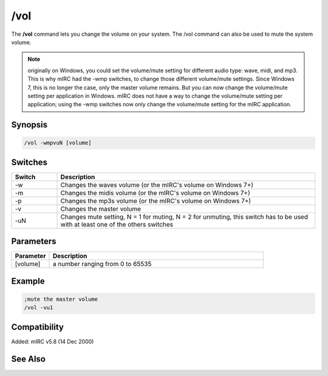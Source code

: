 /vol
====

The **/vol** command lets you change the volume on your system. The /vol command can also be used to mute the system volume.

.. note:: originally on Windows, you could set the volume/mute setting for different audio type: wave, midi, and mp3. This is why mIRC had the -wmp switches, to change those different volume/mute settings. Since Windows 7, this is no longer the case, only the master volume remains. But you can now change the volume/mute setting per application in Windows. mIRC does not have a way to change the volume/mute setting per application; using the -wmp switches now only change the volume/mute setting for the mIRC application.

Synopsis
--------

.. code:: text

    /vol -wmpvuN [volume]

Switches
--------

.. list-table::
    :widths: 15 85
    :header-rows: 1

    * - Switch
      - Description
    * - -w
      - Changes the waves volume (or the mIRC's volume on Windows 7+)
    * - -m
      - Changes the midis volume (or the mIRC's volume on Windows 7+)
    * - -p
      - Changes the mp3s volume (or the mIRC's volume on Windows 7+)
    * - -v
      - Changes the master volume
    * - -uN
      - Changes mute setting, N = 1 for muting, N = 2 for unmuting, this switch has to be used with at least one of the others switches

Parameters
----------

.. list-table::
    :widths: 15 85
    :header-rows: 1

    * - Parameter
      - Description
    * - [volume]
      - a number ranging from 0 to 65535

Example
-------

.. code:: text

    ;mute the master volume
    /vol -vu1

Compatibility
-------------

Added: mIRC v5.8 (14 Dec 2000)

See Also
--------

.. hlist::
    :columns: 4

    * :doc:`pLaying mUsic </other/playing_music>`
    * :doc:`oN mIDIEND </events/oN_midiend>`
    * :doc:`oN mP3eND </events/oN_mp3end>`
    * :doc:`oN nOSOUND </events/oN_nosound>`
    * :doc:`oN wAVEEND </events/oN_waveend>`
    * :doc:`$inmidi </identifiers/inmidi>`
    * :doc:`$insong </identifiers/insong>`
    * :doc:`$inwave </identifiers/inwave>`
    * :doc:`$sound </identifiers/sound>`
    * :doc:`$vol </identifiers/vol>`
    * :doc:`/splay </commands/splay>`
